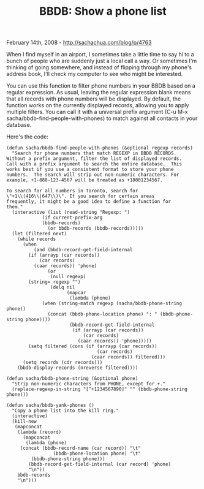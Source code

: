 #+TITLE: BBDB: Show a phone list

February 14th, 2008 -
[[http://sachachua.com/blog/p/4763][http://sachachua.com/blog/p/4763]]

When I find myself in an airport, I sometimes take a little time to say
hi to a bunch of people who are suddenly just a local call a way. Or
sometimes I'm thinking of going somewhere, and instead of flipping
through my phone's address book, I'll check my computer to see who might
be interested.

You can use this function to filter phone numbers in your BBDB based on
a regular expression. As usual, leaving the regular expression blank
means that all records with phone numbers will be displayed. By default,
the function works on the currently displayed records, allowing you to
apply multiple filters. You can call it with a universal prefix argument
(C-u M-x sacha/bbdb-find-people-with-phones) to match against all
contacts in your database.

Here's the code:

#+BEGIN_EXAMPLE
    (defun sacha/bbdb-find-people-with-phones (&optional regexp records)
      "Search for phone numbers that match REGEXP in BBDB RECORDS.
    Without a prefix argument, filter the list of displayed records.
    Call with a prefix argument to search the entire database.  This
    works best if you use a consistent format to store your phone
    numbers.  The search will strip out non-numeric characters. For
    example, +1-888-123-4567 will be treated as +18001234567.

    To search for all numbers in Toronto, search for
    \"+1\\(416\\|647\\)\". If you search for certain areas
    frequently, it might be a good idea to define a function for
    them."
      (interactive (list (read-string "Regexp: ")
                 (if current-prefix-arg
                 (bbdb-records)
                   (or bbdb-records (bbdb-records)))))
      (let (filtered next)
        (while records
          (when
              (and (bbdb-record-get-field-internal
            (if (arrayp (car records))
                (car records)
              (caar records)) 'phone)
                   (or
                    (null regexp)
            (string= regexp "")
                    (delq nil
                          (mapcar
                           (lambda (phone)
                 (when (string-match regexp (sacha/bbdb-phone-string phone))
                   (concat (bbdb-phone-location phone) ": " (bbdb-phone-string phone))))
                           (bbdb-record-get-field-internal
                            (if (arrayp (car records))
                                (car records)
                              (caar records)) 'phone)))))
            (setq filtered (cons (if (arrayp (car records))
                                     (car records)
                                   (caar records)) filtered)))
          (setq records (cdr records)))
        (bbdb-display-records (nreverse filtered))))

    (defun sacha/bbdb-phone-string (&optional phone)
      "Strip non-numeric characters from PHONE, except for +."
      (replace-regexp-in-string "[^+1234567890]" "" (bbdb-phone-string phone)))
       
    (defun sacha/bbdb-yank-phones ()
      "Copy a phone list into the kill ring."
      (interactive)
      (kill-new
       (mapconcat
        (lambda (record)
          (mapconcat
           (lambda (phone)
         (concat (bbdb-record-name (car record)) "\t" 
                     (bbdb-phone-location phone) "\t"
             (bbdb-phone-string phone)))
            (bbdb-record-get-field-internal (car record) 'phone)
            "\n"))
        bbdb-records
        "\n")))
#+END_EXAMPLE

